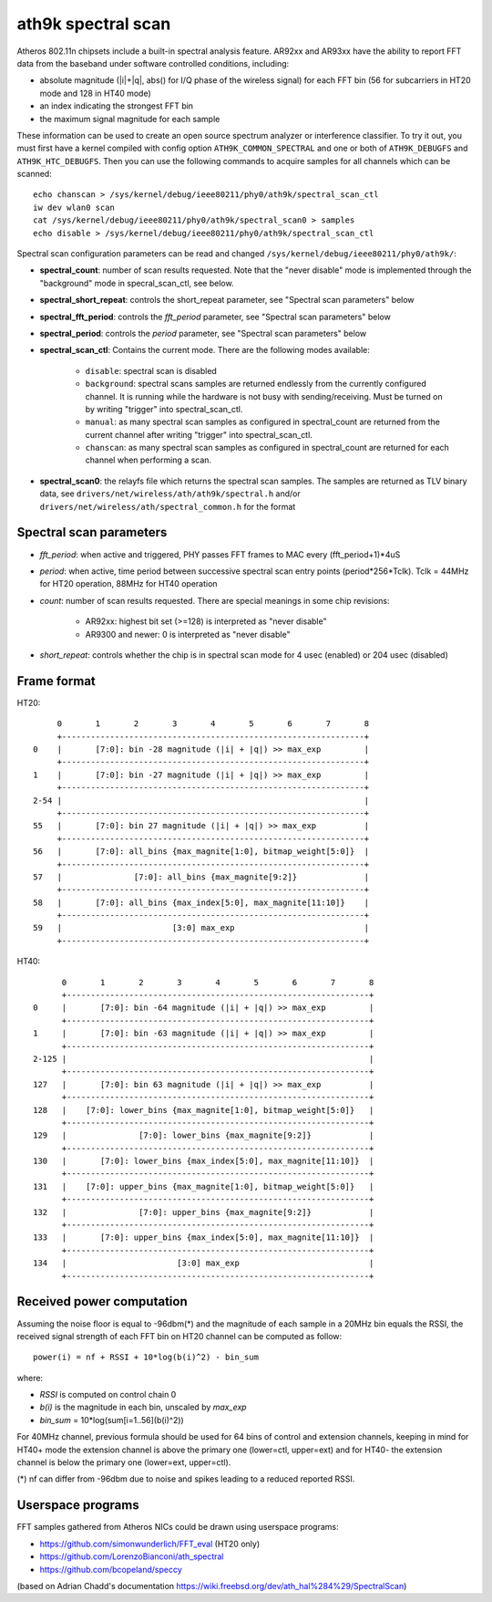 ath9k spectral scan
===================

Atheros 802.11n chipsets include a built-in spectral analysis feature.
AR92xx and AR93xx have the ability to report FFT data from the baseband
under software controlled conditions, including:

- absolute magnitude (\|i|+|q\|, abs() for I/Q phase of the wireless
  signal) for each FFT bin (56 for subcarriers in HT20 mode and 128 in
  HT40 mode)
- an index indicating the strongest FFT bin
- the maximum signal magnitude for each sample

These information can be used to create an open source spectrum analyzer
or interference classifier. To try it out, you must first have a kernel
compiled with config option ``ATH9K_COMMON_SPECTRAL`` and one or both of
``ATH9K_DEBUGFS`` and ``ATH9K_HTC_DEBUGFS``. Then you can use the
following commands to acquire samples for all channels which can be
scanned::

   echo chanscan > /sys/kernel/debug/ieee80211/phy0/ath9k/spectral_scan_ctl
   iw dev wlan0 scan
   cat /sys/kernel/debug/ieee80211/phy0/ath9k/spectral_scan0 > samples
   echo disable > /sys/kernel/debug/ieee80211/phy0/ath9k/spectral_scan_ctl

Spectral scan configuration parameters can be read and changed ``/sys/kernel/debug/ieee80211/phy0/ath9k/``:

- **spectral_count**: number of scan results requested. Note that the
  "never disable" mode is implemented through the "background" mode in
  specral_scan_ctl, see below.
- **spectral_short_repeat**: controls the short_repeat parameter, see
  "Spectral scan parameters" below
- **spectral_fft_period**: controls the *fft_period* parameter, see
  "Spectral scan parameters" below
- **spectral_period**: controls the *period* parameter, see "Spectral
  scan parameters" below
- **spectral_scan_ctl**: Contains the current mode. There are the
  following modes available:

   - ``disable``: spectral scan is disabled
   - ``background``: spectral scans samples are returned endlessly from
     the currently configured channel. It is running while the hardware
     is not busy with sending/receiving. Must be turned on by writing
     "trigger" into spectral_scan_ctl.
   - ``manual``: as many spectral scan samples as configured in
     spectral_count are returned from the current channel after writing
     "trigger" into spectral_scan_ctl.
   - ``chanscan``: as many spectral scan samples as configured in
     spectral_count are returned for each channel when performing a
     scan.

-  **spectral_scan0**: the relayfs file which returns the spectral scan samples. The samples are returned as TLV binary data, see ``drivers/net/wireless/ath/ath9k/spectral.h`` and/or ``drivers/net/wireless/ath/spectral_common.h`` for the format

Spectral scan parameters
------------------------

- *fft_period*: when active and triggered, PHY passes FFT frames to MAC every (fft_period+1)*4uS
- *period*: when active, time period between successive spectral scan entry points (period*256*Tclk). Tclk = 44MHz for HT20 operation, 88MHz for HT40 operation
- *count*: number of scan results requested. There are special meanings in some chip revisions:

   - AR92xx: highest bit set (>=128) is interpreted as "never disable"
   - AR9300 and newer: 0 is interpreted as "never disable"

- *short_repeat*: controls whether the chip is in spectral scan mode for 4 usec (enabled) or 204 usec (disabled)

Frame format
------------

HT20::

          0       1       2       3       4       5       6       7       8
          +---------------------------------------------------------------+
     0    |       [7:0]: bin -28 magnitude (|i| + |q|) >> max_exp         |
          +---------------------------------------------------------------+
     1    |       [7:0]: bin -27 magnitude (|i| + |q|) >> max_exp         |
          +---------------------------------------------------------------+
     2-54 |                                                               |
          +---------------------------------------------------------------+
     55   |       [7:0]: bin 27 magnitude (|i| + |q|) >> max_exp          |
          +---------------------------------------------------------------+
     56   |       [7:0]: all_bins {max_magnite[1:0], bitmap_weight[5:0]}  |
          +---------------------------------------------------------------+
     57   |               [7:0]: all_bins {max_magnite[9:2]}              |
          +---------------------------------------------------------------+
     58   |       [7:0]: all_bins {max_index[5:0], max_magnite[11:10]}    |
          +---------------------------------------------------------------+
     59   |                       [3:0] max_exp                           |
          +---------------------------------------------------------------+


HT40::

          0       1       2       3       4       5       6       7       8
          +---------------------------------------------------------------+
    0     |       [7:0]: bin -64 magnitude (|i| + |q|) >> max_exp         |
          +---------------------------------------------------------------+
    1     |       [7:0]: bin -63 magnitude (|i| + |q|) >> max_exp         |
          +---------------------------------------------------------------+
    2-125 |                                                               |
          +---------------------------------------------------------------+
    127   |       [7:0]: bin 63 magnitude (|i| + |q|) >> max_exp          |
          +---------------------------------------------------------------+
    128   |    [7:0]: lower_bins {max_magnite[1:0], bitmap_weight[5:0]}   |
          +---------------------------------------------------------------+
    129   |               [7:0]: lower_bins {max_magnite[9:2]}            |
          +---------------------------------------------------------------+
    130   |       [7:0]: lower_bins {max_index[5:0], max_magnite[11:10]}  |
          +---------------------------------------------------------------+
    131   |    [7:0]: upper_bins {max_magnite[1:0], bitmap_weight[5:0]}   |
          +---------------------------------------------------------------+
    132   |               [7:0]: upper_bins {max_magnite[9:2]}            |
          +---------------------------------------------------------------+
    133   |       [7:0]: upper_bins {max_index[5:0], max_magnite[11:10]}  |
          +---------------------------------------------------------------+
    134   |                       [3:0] max_exp                           |
          +---------------------------------------------------------------+

Received power computation
--------------------------

Assuming the noise floor is equal to -96dbm(\*) and the magnitude of
each sample in a 20MHz bin equals the RSSI, the received signal strength
of each FFT bin on HT20 channel can be computed as follow::

   power(i) = nf + RSSI + 10*log(b(i)^2) - bin_sum

where:

- *RSSI* is computed on control chain 0
- *b(i)* is the magnitude in each bin, unscaled by *max_exp*
- *bin_sum* = 10*log(sum[i=1..56](b(i)^2))

For 40MHz channel, previous formula should be used for 64 bins of
control and extension channels, keeping in mind for HT40+ mode the
extension channel is above the primary one (lower=ctl, upper=ext) and
for HT40- the extension channel is below the primary one (lower=ext,
upper=ctl).

(\*) nf can differ from -96dbm due to noise and spikes leading to a reduced reported RSSI.

Userspace programs
------------------

FFT samples gathered from Atheros NICs could be drawn using userspace
programs:

- https://github.com/simonwunderlich/FFT_eval (HT20 only)
- https://github.com/LorenzoBianconi/ath_spectral
- https://github.com/bcopeland/speccy

(based on Adrian Chadd's documentation
`https://wiki.freebsd.org/dev/ath_hal%284%29/SpectralScan
<https://wiki.freebsd.org/dev/ath_hal(4)/SpectralScan>`__)
